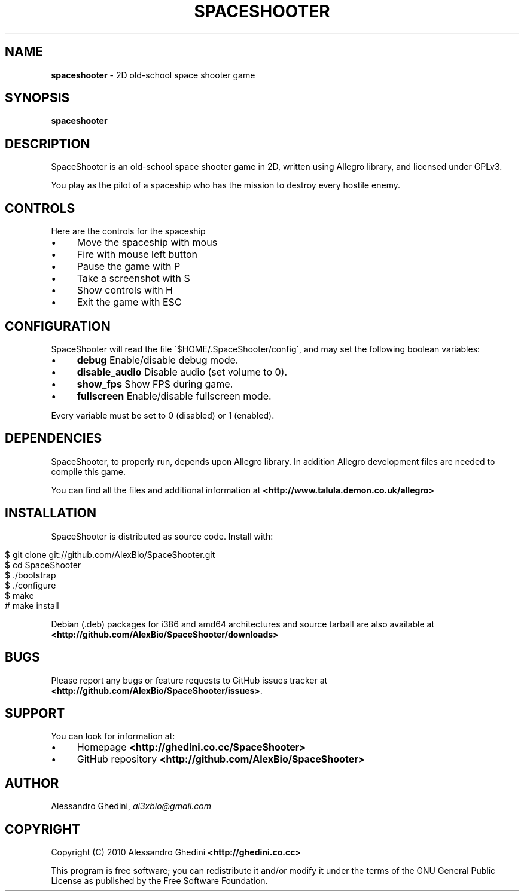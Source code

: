 .\" generated with Ronn/v0.7.3
.\" http://github.com/rtomayko/ronn/tree/0.7.3
.
.TH "SPACESHOOTER" "1" "August 2010" "" ""
.
.SH "NAME"
\fBspaceshooter\fR \- 2D old\-school space shooter game
.
.SH "SYNOPSIS"
\fBspaceshooter\fR
.
.SH "DESCRIPTION"
SpaceShooter is an old\-school space shooter game in 2D, written using Allegro library, and licensed under GPLv3\.
.
.P
You play as the pilot of a spaceship who has the mission to destroy every hostile enemy\.
.
.SH "CONTROLS"
Here are the controls for the spaceship
.
.IP "\(bu" 4
Move the spaceship with mous
.
.IP "\(bu" 4
Fire with mouse left button
.
.IP "\(bu" 4
Pause the game with P
.
.IP "\(bu" 4
Take a screenshot with S
.
.IP "\(bu" 4
Show controls with H
.
.IP "\(bu" 4
Exit the game with ESC
.
.IP "" 0
.
.SH "CONFIGURATION"
SpaceShooter will read the file \'$HOME/\.SpaceShooter/config\', and may set the following boolean variables:
.
.IP "\(bu" 4
\fBdebug\fR Enable/disable debug mode\.
.
.IP "\(bu" 4
\fBdisable_audio\fR Disable audio (set volume to 0)\.
.
.IP "\(bu" 4
\fBshow_fps\fR Show FPS during game\.
.
.IP "\(bu" 4
\fBfullscreen\fR Enable/disable fullscreen mode\.
.
.IP "" 0
.
.P
Every variable must be set to 0 (disabled) or 1 (enabled)\.
.
.SH "DEPENDENCIES"
SpaceShooter, to properly run, depends upon Allegro library\. In addition Allegro development files are needed to compile this game\.
.
.P
You can find all the files and additional information at \fB<http://www\.talula\.demon\.co\.uk/allegro>\fR
.
.SH "INSTALLATION"
SpaceShooter is distributed as source code\. Install with:
.
.IP "" 4
.
.nf

$ git clone git://github\.com/AlexBio/SpaceShooter\.git
$ cd SpaceShooter
$ \./bootstrap
$ \./configure
$ make
# make install
.
.fi
.
.IP "" 0
.
.P
Debian (\.deb) packages for i386 and amd64 architectures and source tarball are also available at \fB<http://github\.com/AlexBio/SpaceShooter/downloads>\fR
.
.SH "BUGS"
Please report any bugs or feature requests to GitHub issues tracker at \fB<http://github\.com/AlexBio/SpaceShooter/issues>\fR\.
.
.SH "SUPPORT"
You can look for information at:
.
.IP "\(bu" 4
Homepage \fB<http://ghedini\.co\.cc/SpaceShooter>\fR
.
.IP "\(bu" 4
GitHub repository \fB<http://github\.com/AlexBio/SpaceShooter>\fR
.
.IP "" 0
.
.SH "AUTHOR"
Alessandro Ghedini, \fIal3xbio@gmail\.com\fR
.
.SH "COPYRIGHT"
Copyright (C) 2010 Alessandro Ghedini \fB<http://ghedini\.co\.cc>\fR
.
.P
This program is free software; you can redistribute it and/or modify it under the terms of the GNU General Public License as published by the Free Software Foundation\.

